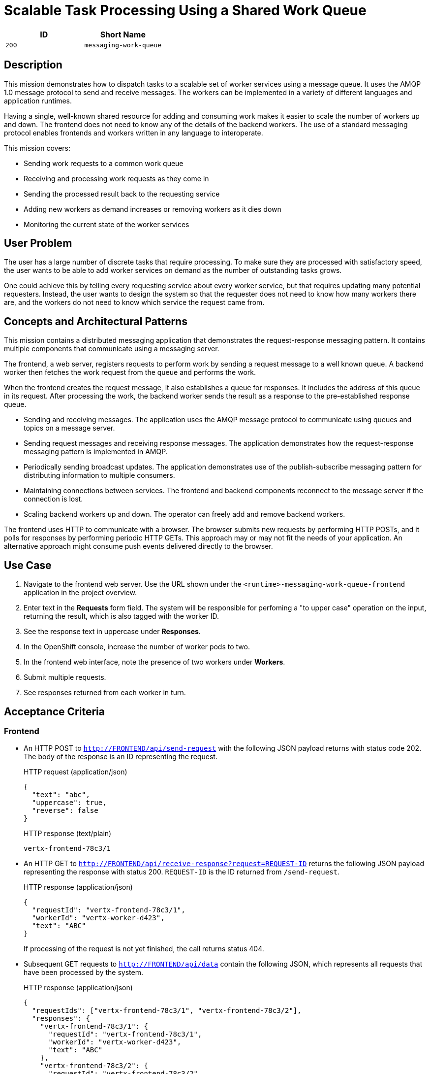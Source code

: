 = Scalable Task Processing Using a Shared Work Queue

:toc:

[options="header"]
|=== 
| ID | Short Name
| `200` | `messaging-work-queue`
|===

== Description

This mission demonstrates how to dispatch tasks to a scalable set of
worker services using a message queue.  It uses the AMQP 1.0 message
protocol to send and receive messages.  The workers can be implemented
in a variety of different languages and application runtimes.

Having a single, well-known shared resource for adding and consuming
work makes it easier to scale the number of workers up and down.  The
frontend does not need to know any of the details of the backend
workers.  The use of a standard messaging protocol enables frontends
and workers written in any language to interoperate.

This mission covers:

* Sending work requests to a common work queue
* Receiving and processing work requests as they come in
* Sending the processed result back to the requesting service
* Adding new workers as demand increases or removing workers as it dies down
* Monitoring the current state of the worker services

== User Problem

The user has a large number of discrete tasks that require processing.
To make sure they are processed with satisfactory speed, the user
wants to be able to add worker services on demand as the number of
outstanding tasks grows.

One could achieve this by telling every requesting service about every
worker service, but that requires updating many potential requesters.
Instead, the user wants to design the system so that the requester
does not need to know how many workers there are, and the workers do
not need to know which service the request came from.

== Concepts and Architectural Patterns

This mission contains a distributed messaging application that
demonstrates the request-response messaging pattern. It contains
multiple components that communicate using a messaging server.

The frontend, a web server, registers requests to perform work by
sending a request message to a well known queue.  A backend worker
then fetches the work request from the queue and performs the work.

When the frontend creates the request message, it also establishes a
queue for responses.  It includes the address of this queue in its
request.  After processing the work, the backend worker sends the
result as a response to the pre-established response queue.

* Sending and receiving messages.  The application uses the AMQP
  message protocol to communicate using queues and topics on a message
  server.

* Sending request messages and receiving response messages.  The
  application demonstrates how the request-response messaging pattern
  is implemented in AMQP.

* Periodically sending broadcast updates.  The application
  demonstrates use of the publish-subscribe messaging pattern for
  distributing information to multiple consumers.

* Maintaining connections between services.  The frontend and backend
  components reconnect to the message server if the connection is
  lost.

* Scaling backend workers up and down.  The operator can freely add
  and remove backend workers.

The frontend uses HTTP to communicate with a browser.  The browser
submits new requests by performing HTTP POSTs, and it polls for
responses by performing periodic HTTP GETs.  This approach may or may
not fit the needs of your application.  An alternative approach might
consume push events delivered directly to the browser.

== Use Case

////
=== Deployment

. Apply the OpenShift templates to your current project.  The
  templates create OpenShift entities that are used in subsequent
  steps.
+
[source, shell]
----
oc apply -f templates/
----

. Create the broker application.  This command configures and deploys
  the broker.
+
[source, shell]
----
oc new-app --template=amq63-basic \
  -p APPLICATION_NAME=work-queue-broker \
  -p IMAGE_STREAM_NAMESPACE=$(oc project -q) \
  -p MQ_PROTOCOL=amqp \
  -p MQ_QUEUES=work-queue/requests,work-queue/responses \
  -p MQ_TOPICS=work-queue/worker-updates \
  -p MQ_USERNAME=work-queue \
  -p MQ_PASSWORD=work-queue
----

. Create the frontend application.  This command builds and deploys
  the frontend web server.
+
Replace `<runtime>` with your chosen runtime.  The options are
`nodejs`, `spring-boot`, `wfswarm`, and `vertx`.
+
[source, shell]
----
oc new-app --template=<runtime>-messaging-work-queue-frontend
----

. Create the worker application.  This command builds and deploys the
  backend worker.
+
[source, shell]
----
oc new-app --template=<runtime>-messaging-work-queue-worker
----

=== Operation
////

. Navigate to the frontend web server.  Use the URL shown under the
  `<runtime>-messaging-work-queue-frontend` application in the project
  overview.

. Enter text in the *Requests* form field.  The system will be responsible 
for perfoming a "to upper case" operation on the input, returning the result, which 
is also tagged with the worker ID.

. See the response text in uppercase under *Responses*.

. In the OpenShift console, increase the number of worker pods to two.

. In the frontend web interface, note the presence of two workers
  under *Workers*.

. Submit multiple requests.

. See responses returned from each worker in turn.

== Acceptance Criteria

=== Frontend

* An HTTP POST to `http://FRONTEND/api/send-request` with the
  following JSON payload returns with status code 202.  The body of
  the response is an ID representing the request.
+
.HTTP request (application/json)
[source, json]
----
{
  "text": "abc",
  "uppercase": true,
  "reverse": false
}
----
+
.HTTP response (text/plain)
[source]
----
vertx-frontend-78c3/1
----

* An HTTP GET to
  `http://FRONTEND/api/receive-response?request=REQUEST-ID` returns
  the following JSON payload representing the response with status
  200+++.+++  `REQUEST-ID` is the ID returned from `/send-request`.
+
.HTTP response (application/json)
[source, json]
----
{
  "requestId": "vertx-frontend-78c3/1",
  "workerId": "vertx-worker-d423",
  "text": "ABC"
}
----
+
If processing of the request is not yet finished, the call returns
status 404.

* Subsequent GET requests to `http://FRONTEND/api/data` contain the
  following JSON, which represents all requests that have been
  processed by the system.
+
.HTTP response (application/json)
[source, json]
----
{
  "requestIds": ["vertx-frontend-78c3/1", "vertx-frontend-78c3/2"],
  "responses": {
    "vertx-frontend-78c3/1": {
      "requestId": "vertx-frontend-78c3/1",
      "workerId": "vertx-worker-d423",
      "text": "ABC"
    },
    "vertx-frontend-78c3/2": {
      "requestId": "vertx-frontend-78c3/2",
      "workerId": "nodejs-worker-7f4a",
      "text": "XYZ"
    }
  },
  "workers": {}
}
----

* Workers send periodic status updates to the frontend.  Their current
  status is also represented in the JSON returned from
  `http://FRONTEND/api/data`.
+
.HTTP response (application/json)
[source, json]
----
{
  "requestIds: [],
  "responses": {},
  "workers": {
    "vertx-worker-d423": {
      "workerId": "vertx-worker-d423",
      "timestamp": 1529684986,
      "requestsProcessed": 100,
      "processingErrors": 0
    },
    "nodejs-worker-7f4a": {
      "workerId": "nodejs-worker-7f4a",
      "timestamp": 1529684986,
      "requestsProcessed": 99,
      "processingErrors": 1
    }
  }
}
----

=== Queues and Topics

All queues and topics use the prefix `work-queue` to avoid collisions
with any other applications using the broker.

* Queue `work-queue/requests`

* Topic `work-queue/worker-updates`

Some runtime environments do not allow for creation of dynamic reply
queues.  In these cases, a queue named `work-queue/responses` is used.

* Queue `work-queue/responses`

=== Worker IDs

Worker IDs take the form `worker-<runtime>-<four-digit-unique-ID>`,
where `<runtime>` is one of `nodejs`, `spring`, `wfswarm`, or
`vertx`. Examples:

* `worker-nodejs-4d78`
* `worker-wfswarm-18ac`
* `worker-spring-dc7e`

=== Request Message Format

On receiving user input, the frontend sends a request message to the
`work-queue/requests` queue.  Workers consume new requests from the
queue.

The request message must have the following elements.

* Property `message-id`: A unique request ID (AMQP string)

* Property `reply-to`: Either a dynamically generated reply queue (if
  possible) or `work-queue/responses` (AMQP string)

* Application property `uppercase`: A boolean indicating whether to
  uppercase the text (AMQP boolean)

* Application property `reverse`: A boolean indicating whether to
  reverse the text (AMQP boolean)

* Body: Text supplied by the user (AMQP string)

=== Response Message Format

After processing a request, the worker sends a response message to the
queue indicated by the `reply-to` property of the request message.

The response message must have the following elements.

* Property `correlation-id`: The request ID associated with this
  response (AMQP string)

* Application property `workerId`: The worker ID (AMQP string)

* Body: The user text after processing (AMQP string)

=== Worker Update Message Format

Workers send update messages every five seconds to the
`work-queue/worker-updates` topic.  The frontend subscribes to the
topic and keeps the latest status for each worker.

The update message must have the following elements.

* Application property `timestamp`: The current time in milliseconds
  (AMQP long)

* Application property `workerId`: The worker ID (AMQP string)

* Application property `requestsProcessed`: The total number of
  requests processed (AMQP long)

* Application property `processingErrors`: The total number of
  errors encountered during processing (AMQP long)

== Integration Requirements

== Tags

== Notes

Node.js booster - <https://github.com/ssorj/nodejs-messaging-work-queue>

Spring Boot booster - <https://github.com/gytis/spring-boot-messaging-booster>

WildFly Swarm booster - <https://github.com/ssorj/wfswarm-messaging-work-queue>

Vert.x booster - <https://github.com/ssorj/vertx-messaging-work-queue-booster>

// unchecked = &#x2610;
// checked = &#x2611;
